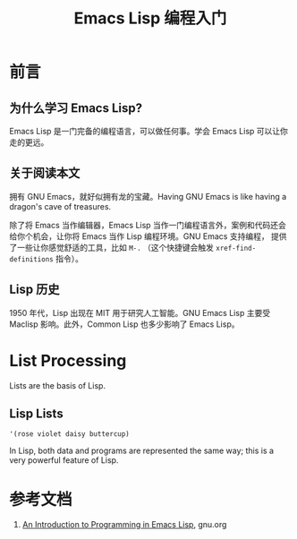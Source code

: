 #+TITLE: Emacs Lisp 编程入门
#+STARTUP: content

* 前言

** 为什么学习 Emacs Lisp?

Emacs Lisp 是一门完备的编程语言，可以做任何事。学会 Emacs Lisp 可以让你走的更远。

** 关于阅读本文

拥有 GNU Emacs，就好似拥有龙的宝藏。Having GNU Emacs is like having a dragon's cave of treasures.

除了将 Emacs 当作编辑器，Emacs Lisp 当作一门编程语言外，案例和代码还会给你个机会，让你将 Emacs 当作 Lisp 编程环境。GNU Emacs 支持编程，
提供了一些让你感觉舒适的工具，比如 ~M-.~ （这个快捷键会触发
~xref-find-definitions~ 指令）。

** Lisp 历史

1950 年代，Lisp 出现在 MIT 用于研究人工智能。GNU Emacs Lisp 主要受 Maclisp 影响。此外，Common Lisp 也多少影响了 Emacs Lisp。

* List Processing

Lists are the basis of Lisp.

** Lisp Lists

#+BEGIN_SRC elisp
  '(rose violet daisy buttercup)
#+END_SRC

In Lisp, both data and programs are represented the same way; this is a very powerful feature of Lisp.

* 参考文档

1. [[https://www.gnu.org/software/emacs/manual/html_node/eintr/index.html][An Introduction to Programming in Emacs Lisp]], gnu.org
